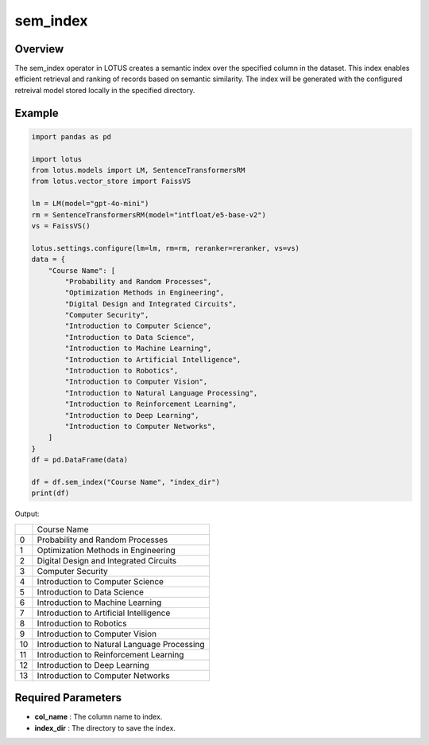 sem_index
=================

Overview
---------
The sem_index operator in LOTUS creates a semantic index over the specified column in the dataset.
This index enables efficient retrieval and ranking of records based on semantic similarity. 
The index will be generated with the configured retreival model stored locally in the specified directory.


Example
----------
.. code-block:: python

    import pandas as pd

    import lotus
    from lotus.models import LM, SentenceTransformersRM
    from lotus.vector_store import FaissVS

    lm = LM(model="gpt-4o-mini")
    rm = SentenceTransformersRM(model="intfloat/e5-base-v2")
    vs = FaissVS()

    lotus.settings.configure(lm=lm, rm=rm, reranker=reranker, vs=vs)
    data = {
        "Course Name": [
            "Probability and Random Processes",
            "Optimization Methods in Engineering",
            "Digital Design and Integrated Circuits",
            "Computer Security",
            "Introduction to Computer Science",
            "Introduction to Data Science",
            "Introduction to Machine Learning",
            "Introduction to Artificial Intelligence",
            "Introduction to Robotics",
            "Introduction to Computer Vision",
            "Introduction to Natural Language Processing",
            "Introduction to Reinforcement Learning",
            "Introduction to Deep Learning",
            "Introduction to Computer Networks",
        ]
    }
    df = pd.DataFrame(data)

    df = df.sem_index("Course Name", "index_dir")
    print(df)

Output:

+----+---------------------------------------------+
|    |                Course Name                  |
+----+---------------------------------------------+
|  0 | Probability and Random Processes            |
+----+---------------------------------------------+
|  1 | Optimization Methods in Engineering         |
+----+---------------------------------------------+
|  2 | Digital Design and Integrated Circuits      |
+----+---------------------------------------------+
|  3 | Computer Security                           |
+----+---------------------------------------------+
|  4 | Introduction to Computer Science            |
+----+---------------------------------------------+
|  5 | Introduction to Data Science                |
+----+---------------------------------------------+
|  6 | Introduction to Machine Learning            |
+----+---------------------------------------------+
|  7 | Introduction to Artificial Intelligence     |
+----+---------------------------------------------+
|  8 | Introduction to Robotics                    |
+----+---------------------------------------------+
|  9 | Introduction to Computer Vision             |
+----+---------------------------------------------+
| 10 | Introduction to Natural Language Processing |
+----+---------------------------------------------+
| 11 | Introduction to Reinforcement Learning      |
+----+---------------------------------------------+
| 12 | Introduction to Deep Learning               |
+----+---------------------------------------------+
| 13 | Introduction to Computer Networks           |
+----+---------------------------------------------+


Required Parameters
--------------------
- **col_name** : The column name to index.
- **index_dir** : The directory to save the index.
